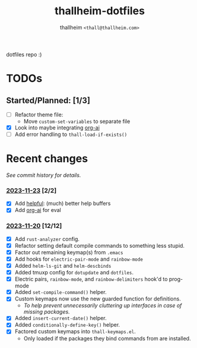 #+title: thallheim-dotfiles
#+author: thallheim =<thall@thallheim.com>=
#+STARTUP: showall

dotfiles repo :)

* TODOs 

** Started/Planned: [1/3]

- [ ] Refactor theme file:
  - Move ~custom-set-variables~ to separate file
- [X] Look into maybe integrating [[https://github.com/rksm/org-ai][org-ai]]
- [ ] Add error handling to ~thall-load-if-exists()~

* Recent changes

/See commit history for details./
*** _2023-11-23_ [2/2]
- [X] Add [[https://github.com/Wilfred/helpful][helpful]]: (much) better help buffers
- [X] Add [[https://github.com/rksm/org-ai][org-ai]] for eval
  
*** _2023-11-20_ [12/12]
- [X] Add =rust-analyzer= config.
- [X] Refactor setting default compile commands to something less stupid.
- [X] Factor out remaining keymap(s) from =.emacs=
- [X] Add hooks for ~electric-pair-mode~ and ~rainbow-mode~
- [X] Added =helm-ls-git= and =helm-descbinds=
- [X] Added tmuxp config for =dotupdate= and =dotfiles=.
- [X] Electric pairs, =rainbow-mode=, and =rainbow-delimiters= hook'd to prog-mode
- [X] Added ~set-compile-command()~ helper.
- [X] Custom keymaps now use the new guarded function for definitions.
  - /To help prevent unnecessarily cluttering up interfaces in case of/
    /missing packages./
- [X] Added ~insert-current-date()~ helper.
- [X] Added ~conditionally-define-key()~ helper.
- [X] Factored custom keymaps into =thall-keymaps.el=.
  - Only loaded if the packages they bind commands from are installed.
    
